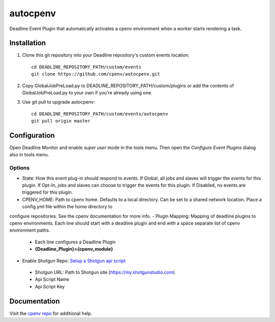 =========
autocpenv
=========

Deadline Event Plugin that automatically activates a cpenv environment when a worker starts rendering a task.


Installation
============
1. Clone this git repository into your Deadline repository's custom events location::

    cd DEADLINE_REPOSITORY_PATH/custom/events
    git clone https://github.com/cpenv/autocpenv.git

2. Copy GlobalJobPreLoad.py to DEADLINE_REPOSITORY_PATH/custom/plugins or add the contents of GlobalJobPreLoad.py to your own if you're already using one.

3. Use git pull to upgrade autocpenv::

    cd DEADLINE_REPOSITORY_PATH/custom/events/autocpenv
    git pull origin master


Configuration
=============
Open Deadline Monitor and enable *super user* mode in the tools menu. Then open the *Configure Event Plugins* dialog also in tools menu.

.. image:: config_dialog.png
    :alt: autocpenv Config Dialog
    :align: center

Options
-------
- State: How this event plug-in should respond to events. If Global, all jobs and slaves will trigger the events for this plugin. If Opt-In, jobs and slaves can choose to trigger the events for this plugin. If Disabled, no events are triggered for this plugin.
- CPENV_HOME: Path to cpenv home. Defaults to a local directory. Can be set to a shared network location. Place a config.yml file within the home directory to
configure repositories. See the cpenv documentation for more info.
- Plugin Mapping: Mapping of deadline plugins to cpenv environments. Each line should start with a deadline plugin and end with a space separate list of cpenv environment paths.
 - Each line configures a Deadline Plugin
 - **{Deadline_Plugin}={cpenv_module}**
- Enable Shotgun Repo: `Setup a Shotgun api script <https://support.shotgunsoftware.com/hc/en-us/articles/219031368-Create-and-manage-API-scripts>`_
 - Shotgun URL: Path to Shotgun site (https://my.shotgunstudio.com)
 - Api Script Name
 - Api Script Key

Documentation
=============
Visit the `cpenv repo <https://github.com/cpenv/cpenv>`_ for additional help.
